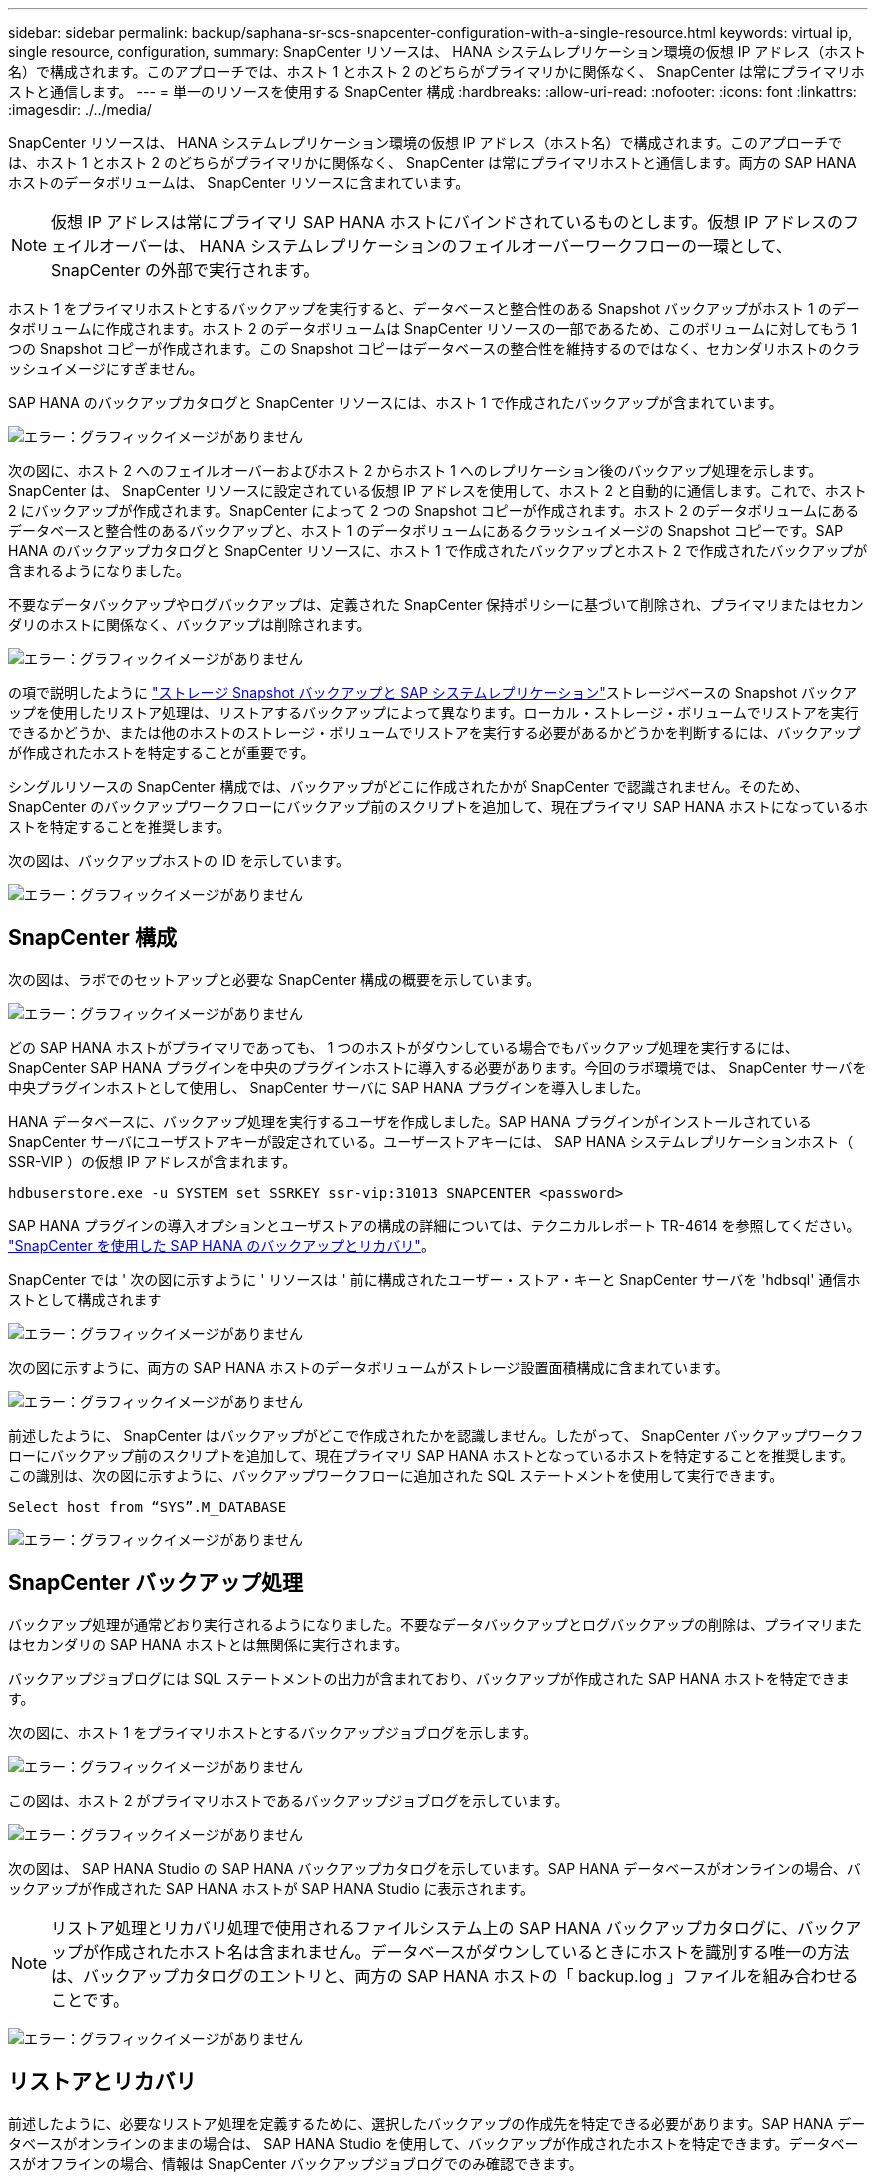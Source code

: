 ---
sidebar: sidebar 
permalink: backup/saphana-sr-scs-snapcenter-configuration-with-a-single-resource.html 
keywords: virtual ip, single resource, configuration, 
summary: SnapCenter リソースは、 HANA システムレプリケーション環境の仮想 IP アドレス（ホスト名）で構成されます。このアプローチでは、ホスト 1 とホスト 2 のどちらがプライマリかに関係なく、 SnapCenter は常にプライマリホストと通信します。 
---
= 単一のリソースを使用する SnapCenter 構成
:hardbreaks:
:allow-uri-read: 
:nofooter: 
:icons: font
:linkattrs: 
:imagesdir: ./../media/


[role="lead"]
SnapCenter リソースは、 HANA システムレプリケーション環境の仮想 IP アドレス（ホスト名）で構成されます。このアプローチでは、ホスト 1 とホスト 2 のどちらがプライマリかに関係なく、 SnapCenter は常にプライマリホストと通信します。両方の SAP HANA ホストのデータボリュームは、 SnapCenter リソースに含まれています。


NOTE: 仮想 IP アドレスは常にプライマリ SAP HANA ホストにバインドされているものとします。仮想 IP アドレスのフェイルオーバーは、 HANA システムレプリケーションのフェイルオーバーワークフローの一環として、 SnapCenter の外部で実行されます。

ホスト 1 をプライマリホストとするバックアップを実行すると、データベースと整合性のある Snapshot バックアップがホスト 1 のデータボリュームに作成されます。ホスト 2 のデータボリュームは SnapCenter リソースの一部であるため、このボリュームに対してもう 1 つの Snapshot コピーが作成されます。この Snapshot コピーはデータベースの整合性を維持するのではなく、セカンダリホストのクラッシュイメージにすぎません。

SAP HANA のバックアップカタログと SnapCenter リソースには、ホスト 1 で作成されたバックアップが含まれています。

image:saphana-sr-scs-image27.png["エラー：グラフィックイメージがありません"]

次の図に、ホスト 2 へのフェイルオーバーおよびホスト 2 からホスト 1 へのレプリケーション後のバックアップ処理を示します。SnapCenter は、 SnapCenter リソースに設定されている仮想 IP アドレスを使用して、ホスト 2 と自動的に通信します。これで、ホスト 2 にバックアップが作成されます。SnapCenter によって 2 つの Snapshot コピーが作成されます。ホスト 2 のデータボリュームにあるデータベースと整合性のあるバックアップと、ホスト 1 のデータボリュームにあるクラッシュイメージの Snapshot コピーです。SAP HANA のバックアップカタログと SnapCenter リソースに、ホスト 1 で作成されたバックアップとホスト 2 で作成されたバックアップが含まれるようになりました。

不要なデータバックアップやログバックアップは、定義された SnapCenter 保持ポリシーに基づいて削除され、プライマリまたはセカンダリのホストに関係なく、バックアップは削除されます。

image:saphana-sr-scs-image28.png["エラー：グラフィックイメージがありません"]

の項で説明したように link:saphana-sr-scs-storage-snapshot-backups-and-sap-system-replication.html["ストレージ Snapshot バックアップと SAP システムレプリケーション"]ストレージベースの Snapshot バックアップを使用したリストア処理は、リストアするバックアップによって異なります。ローカル・ストレージ・ボリュームでリストアを実行できるかどうか、または他のホストのストレージ・ボリュームでリストアを実行する必要があるかどうかを判断するには、バックアップが作成されたホストを特定することが重要です。

シングルリソースの SnapCenter 構成では、バックアップがどこに作成されたかが SnapCenter で認識されません。そのため、 SnapCenter のバックアップワークフローにバックアップ前のスクリプトを追加して、現在プライマリ SAP HANA ホストになっているホストを特定することを推奨します。

次の図は、バックアップホストの ID を示しています。

image:saphana-sr-scs-image29.png["エラー：グラフィックイメージがありません"]



== SnapCenter 構成

次の図は、ラボでのセットアップと必要な SnapCenter 構成の概要を示しています。

image:saphana-sr-scs-image30.png["エラー：グラフィックイメージがありません"]

どの SAP HANA ホストがプライマリであっても、 1 つのホストがダウンしている場合でもバックアップ処理を実行するには、 SnapCenter SAP HANA プラグインを中央のプラグインホストに導入する必要があります。今回のラボ環境では、 SnapCenter サーバを中央プラグインホストとして使用し、 SnapCenter サーバに SAP HANA プラグインを導入しました。

HANA データベースに、バックアップ処理を実行するユーザを作成しました。SAP HANA プラグインがインストールされている SnapCenter サーバにユーザストアキーが設定されている。ユーザーストアキーには、 SAP HANA システムレプリケーションホスト（ SSR-VIP ）の仮想 IP アドレスが含まれます。

....
hdbuserstore.exe -u SYSTEM set SSRKEY ssr-vip:31013 SNAPCENTER <password>
....
SAP HANA プラグインの導入オプションとユーザストアの構成の詳細については、テクニカルレポート TR-4614 を参照してください。 https://www.netapp.com/us/media/tr-4614.pdf["SnapCenter を使用した SAP HANA のバックアップとリカバリ"^]。

SnapCenter では ' 次の図に示すように ' リソースは ' 前に構成されたユーザー・ストア・キーと SnapCenter サーバを 'hdbsql' 通信ホストとして構成されます

image:saphana-sr-scs-image31.png["エラー：グラフィックイメージがありません"]

次の図に示すように、両方の SAP HANA ホストのデータボリュームがストレージ設置面積構成に含まれています。

image:saphana-sr-scs-image32.png["エラー：グラフィックイメージがありません"]

前述したように、 SnapCenter はバックアップがどこで作成されたかを認識しません。したがって、 SnapCenter バックアップワークフローにバックアップ前のスクリプトを追加して、現在プライマリ SAP HANA ホストとなっているホストを特定することを推奨します。この識別は、次の図に示すように、バックアップワークフローに追加された SQL ステートメントを使用して実行できます。

....
Select host from “SYS”.M_DATABASE
....
image:saphana-sr-scs-image33.png["エラー：グラフィックイメージがありません"]



== SnapCenter バックアップ処理

バックアップ処理が通常どおり実行されるようになりました。不要なデータバックアップとログバックアップの削除は、プライマリまたはセカンダリの SAP HANA ホストとは無関係に実行されます。

バックアップジョブログには SQL ステートメントの出力が含まれており、バックアップが作成された SAP HANA ホストを特定できます。

次の図に、ホスト 1 をプライマリホストとするバックアップジョブログを示します。

image:saphana-sr-scs-image34.png["エラー：グラフィックイメージがありません"]

この図は、ホスト 2 がプライマリホストであるバックアップジョブログを示しています。

image:saphana-sr-scs-image35.png["エラー：グラフィックイメージがありません"]

次の図は、 SAP HANA Studio の SAP HANA バックアップカタログを示しています。SAP HANA データベースがオンラインの場合、バックアップが作成された SAP HANA ホストが SAP HANA Studio に表示されます。


NOTE: リストア処理とリカバリ処理で使用されるファイルシステム上の SAP HANA バックアップカタログに、バックアップが作成されたホスト名は含まれません。データベースがダウンしているときにホストを識別する唯一の方法は、バックアップカタログのエントリと、両方の SAP HANA ホストの「 backup.log 」ファイルを組み合わせることです。

image:saphana-sr-scs-image36.png["エラー：グラフィックイメージがありません"]



== リストアとリカバリ

前述したように、必要なリストア処理を定義するために、選択したバックアップの作成先を特定できる必要があります。SAP HANA データベースがオンラインのままの場合は、 SAP HANA Studio を使用して、バックアップが作成されたホストを特定できます。データベースがオフラインの場合、情報は SnapCenter バックアップジョブログでのみ確認できます。

次の図に、選択したバックアップに応じたリストア処理を示します。

タイムスタンプ T3 の後にリストア処理を実行する必要があり、ホスト 1 がプライマリである場合は、 SnapCenter を使用して T1 または T3 で作成されたバックアップをリストアできます。これらの Snapshot バックアップは、ホスト 1 に接続されているストレージボリュームで使用できます。

ホスト 2 （ T2 ）に作成されたバックアップを使用してリストアする必要がある場合は、ホスト 2 のストレージボリュームにある Snapshot コピーを使用する必要があります。このバックアップを利用するには、バックアップから NetApp FlexClone コピーを作成し、 FlexClone コピーをホスト 1 にマウントし、データを元の場所にコピーします。

image:saphana-sr-scs-image37.png["エラー：グラフィックイメージがありません"]

単一の SnapCenter リソース構成では、両方の SAP HANA システムレプリケーションホストの両方のストレージボリュームに Snapshot コピーが作成されます。フォワードリカバリに使用できるのは、プライマリ SAP HANA ホストのストレージボリュームに作成された Snapshot バックアップのみです。セカンダリ SAP HANA ホストのストレージボリュームに作成された Snapshot コピーは、フォワードリカバリに使用できないクラッシュイメージです。

SnapCenter でのリストア処理は、次の 2 つの方法で実行できます。

* 有効なバックアップのみをリストアしてください
* 有効なバックアップとクラッシュ・イメージを含む ' リソース全体をリストアする以下のセクションでは '2 つの異なるリストア・オペレーションについて詳細に説明します


もう一方のホストで作成されたバックアップからのリストア処理については、を参照してください link:saphana-sr-scs-restore-and-recovery-from-a-backup-created-at-the-other-host.html["他のホストで作成されたバックアップからのリストアとリカバリ"]。

次の図は、単一の SnapCenter リソース構成を使用したリストア処理を示しています。

image:saphana-sr-scs-image38.png["エラー：グラフィックイメージがありません"]



=== 有効なバックアップの SnapCenter リストアのみを実行してください

次の図に、このセクションで説明するリストアとリカバリのシナリオの概要を示します。

T1 のホスト 1 にバックアップが作成されました。ホスト 2 へのフェイルオーバーが実行されました。特定の時点で、ホスト 1 へのフェイルオーバーが再度実行されます。現在の時点では、ホスト 1 がプライマリホストになります。

. 障害が発生したため、 T1 のホスト 1 で作成されたバックアップにリストアする必要があります。
. セカンダリホスト（ホスト 2 ）はシャットダウンされますが、リストア処理は実行されません。
. ホスト 1 のストレージボリュームは、 T1 で作成されたバックアップに復元されます。
. フォワードリカバリは、ホスト 1 およびホスト 2 のログを使用して実行されます。
. ホスト 2 が開始され、ホスト 2 のシステムレプリケーションの再同期が自動的に開始されます。


image:saphana-sr-scs-image39.png["エラー：グラフィックイメージがありません"]

次の図は、 SAP HANA Studio の SAP HANA バックアップカタログを示しています。強調表示されたバックアップは、 T1 のホスト 1 で作成されたバックアップを示しています。

image:saphana-sr-scs-image40.png["エラー：グラフィックイメージがありません"]

リストア処理とリカバリ処理は SAP HANA Studio で開始されます。次の図に示すように、バックアップが作成されたホストの名前はリストアとリカバリのワークフローには表示されません。


NOTE: テストシナリオでは、データベースがオンラインのままの場合、 SAP HANA Studio で正しいバックアップ（ホスト 1 で作成されたバックアップ）を特定できました。データベースを使用できない場合は、 SnapCenter バックアップジョブログで適切なバックアップを特定する必要があります。

image:saphana-sr-scs-image41.png["エラー：グラフィックイメージがありません"]

SnapCenter では、バックアップが選択され、ファイルレベルのリストア処理が実行されます。ファイルレベルのリストア画面では、有効なバックアップのみがリストアされるように、ホスト 1 のボリュームのみが選択されます。

image:saphana-sr-scs-image42.png["エラー：グラフィックイメージがありません"]

リストア処理が完了すると、 SAP HANA Studio でバックアップが緑色で強調表示されます。ホスト 1 とホスト 2 のログバックアップのファイルパスがバックアップカタログに含まれているため、追加のログバックアップの場所を入力する必要はありません。

image:saphana-sr-scs-image43.png["エラー：グラフィックイメージがありません"]

フォワードリカバリが完了すると、セカンダリホスト（ホスト 2 ）が起動し、 SAP HANA システムレプリケーションの再同期が開始されます。


NOTE: セカンダリホストが最新の状態である（ホスト 2 に対してリストア処理が実行されていない）場合でも、 SAP HANA はすべてのデータの完全なレプリケーションを実行します。この動作は、 SAP HANA システムレプリケーションを使用したリストア処理とリカバリ処理後に標準で実行されます。

image:saphana-sr-scs-image44.png["エラー：グラフィックイメージがありません"]



=== 有効なバックアップとクラッシュイメージの SnapCenter リストア

次の図に、このセクションで説明するリストアとリカバリのシナリオの概要を示します。

T1 のホスト 1 にバックアップが作成されました。ホスト 2 へのフェイルオーバーが実行されました。特定の時点で、ホスト 1 へのフェイルオーバーが再度実行されます。現在の時点では、ホスト 1 がプライマリホストになります。

. 障害が発生したため、 T1 のホスト 1 で作成されたバックアップにリストアする必要があります。
. セカンダリホスト（ホスト 2 ）がシャットダウンされ、 T1 クラッシュイメージが復元されます。
. ホスト 1 のストレージボリュームは、 T1 で作成されたバックアップに復元されます。
. フォワードリカバリは、ホスト 1 およびホスト 2 のログを使用して実行されます。
. ホスト 2 が開始され、ホスト 2 のシステムレプリケーションの再同期が自動的に開始されます。


image:saphana-sr-scs-image45.png["エラー：グラフィックイメージがありません"]

SAP HANA Studio でのリストアとリカバリの処理は、のセクションで説明する手順と同じです link:saphana-sr-scs-snapcenter-configuration-with-a-single-resource.html#snapcenter-restore-of-the-valid-backup-only["有効なバックアップの SnapCenter リストアのみを実行してください"]。

リストア処理を実行するには、 SnapCenter でリソースを完全に選択してください。両方のホストのボリュームがリストアされます。

image:saphana-sr-scs-image46.png["エラー：グラフィックイメージがありません"]

フォワードリカバリが完了すると、セカンダリホスト（ホスト 2 ）が起動し、 SAP HANA システムレプリケーションの再同期が開始されます。すべてのデータの完全なレプリケーションが実行されます。

image:saphana-sr-scs-image47.png["エラー：グラフィックイメージがありません"]
